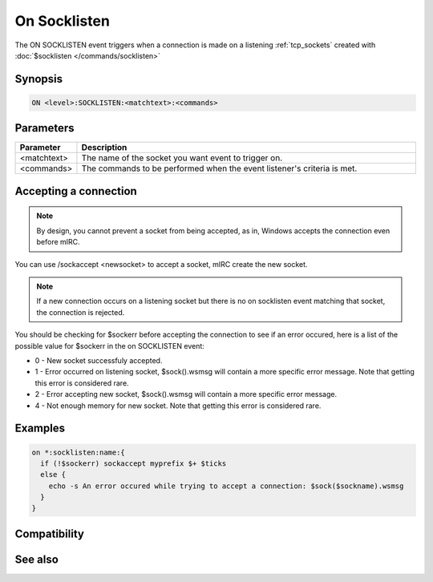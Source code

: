 On Socklisten
=============

The ON SOCKLISTEN event triggers when a connection is made on a listening :ref:`tcp_sockets` created with :doc:`$socklisten </commands/socklisten>`

Synopsis
--------

.. code:: text

    ON <level>:SOCKLISTEN:<matchtext>:<commands>

Parameters
----------

.. list-table::
    :widths: 15 85
    :header-rows: 1

    * - Parameter
      - Description
    * - <matchtext>
      - The name of the socket you want event to trigger on.
    * - <commands>
      - The commands to be performed when the event listener's criteria is met.

Accepting a connection
----------------------

.. note:: By design, you cannot prevent a socket from being accepted, as in, Windows accepts the connection even before mIRC.

You can use /sockaccept <newsocket> to accept a socket, mIRC create the new socket.

.. note:: If a new connection occurs on a listening socket but there is no on socklisten event matching that socket, the connection is rejected.

You should be checking for $sockerr before accepting the connection to see if an error occured, here is a list of the possible value for $sockerr in the on SOCKLISTEN event:

* 0 - New socket successfuly accepted.
* 1 - Error occurred on listening socket, $sock().wsmsg will contain a more specific error message. Note that getting this error is considered rare.
* 2 - Error accepting new socket, $sock().wsmsg will contain a more specific error message.
* 4 - Not enough memory for new socket. Note that getting this error is considered rare.

Examples
--------

.. code:: text

    on *:socklisten:name:{
      if (!$sockerr) sockaccept myprefix $+ $ticks
      else {
        echo -s An error occured while trying to accept a connection: $sock($sockname).wsmsg
      }
    }

Compatibility
-------------

.. compatibility:: 3.5

See also
--------

.. hlist::
    :columns: 4

    * :doc:`on sockopen </events/on_sockopen>`
    * :doc:`on sockread </events/on_sockread>`
    * :doc:`on sockwrite </events/on_sockwrite>`
    * :doc:`on sockclose </events/on_sockclose>`
    * :doc:`/sockwrite </commands/sockwrite>`
    * :doc:`/sockclose </commands/sockclose>`
    * :doc:`/sockread </commands/sockread>`
    * :doc:`/sockaccept </commands/sockaccept>`
    * :doc:`/sockpause </commands/sockpause>`
    * :doc:`$sock </identifiers/sock>`
    * :doc:`$sockbr </identifiers/sockbr>`
    * :doc:`$sockerr </identifiers/sockerr>`
